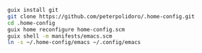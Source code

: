 #+BEGIN_SRC sh
guix install git
git clone https://github.com/peterpolidoro/.home-config.git
cd .home-config
guix home reconfigure home-config.scm
guix shell -m manifests/emacs.scm
ln -s ~/.home-config/emacs ~/.config/emacs
#+END_SRC
